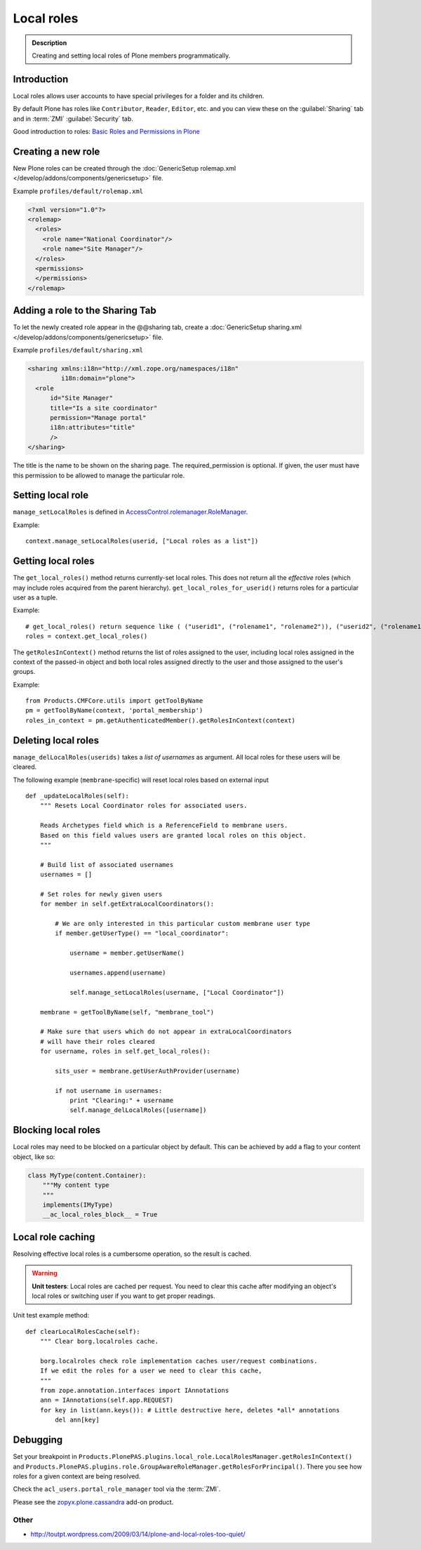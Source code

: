 ===========
Local roles
===========

.. admonition:: Description

    Creating and setting local roles of Plone members programmatically.


Introduction
============

Local roles allows user accounts to have special privileges
for a folder and its children.

By default Plone has roles like ``Contributor``, ``Reader``, ``Editor``, etc.
and you can view these on the :guilabel:`Sharing` tab
and in :term:`ZMI` :guilabel:`Security` tab.

Good introduction to roles:
`Basic Roles and Permissions in Plone <http://www.sixfeetup.com/blog/basic-roles-and-permissions-in-plone>`_


Creating a new role
===================

New Plone roles can be created through the
:doc:`GenericSetup rolemap.xml </develop/addons/components/genericsetup>` file.

Example ``profiles/default/rolemap.xml``

.. code-block:: xml

    <?xml version="1.0"?>
    <rolemap>
      <roles>
        <role name="National Coordinator"/>
        <role name="Site Manager"/>
      </roles>
      <permissions>
      </permissions>
    </rolemap>


Adding a role to the Sharing Tab
================================

To let the newly created role appear in the @@sharing tab, create a
:doc:`GenericSetup sharing.xml </develop/addons/components/genericsetup>` file.

Example ``profiles/default/sharing.xml``

.. code-block:: xml

    <sharing xmlns:i18n="http://xml.zope.org/namespaces/i18n"
             i18n:domain="plone">
      <role
          id="Site Manager"
          title="Is a site coordinator"
          permission="Manage portal"
          i18n:attributes="title"
          />
    </sharing>

The title is the name to be shown on the sharing page. The required_permission
is optional. If given, the user must have this permission to be allowed to
manage the particular role.


Setting local role
===================

``manage_setLocalRoles`` is defined in `AccessControl.rolemanager.RoleManager <https://github.com/zopefoundation/AccessControl/blob/master/src/AccessControl/rolemanager.py#L339>`_.

Example::

    context.manage_setLocalRoles(userid, ["Local roles as a list"])


Getting local roles
===================

The ``get_local_roles()`` method returns currently-set local roles.
This does not return all the *effective* roles
(which may include roles acquired from the parent hierarchy).
``get_local_roles_for_userid()`` returns roles for a particular user as a tuple.

Example::

    # get_local_roles() return sequence like ( ("userid1", ("rolename1", "rolename2")), ("userid2", ("rolename1") )
    roles = context.get_local_roles()

The ``getRolesInContext()`` method returns the list of roles assigned to the user, including local roles assigned in the context of the passed-in object and both local roles assigned directly to the user and those assigned to the user's groups.

Example::

    from Products.CMFCore.utils import getToolByName
    pm = getToolByName(context, 'portal_membership')
    roles_in_context = pm.getAuthenticatedMember().getRolesInContext(context)
          
Deleting local roles
====================

``manage_delLocalRoles(userids)`` takes a *list of usernames* as argument.
All local roles for these users will be cleared.

The following example (``membrane``-specific)
will reset local roles based on external input ::

    def _updateLocalRoles(self):
        """ Resets Local Coordinator roles for associated users.

        Reads Archetypes field which is a ReferenceField to membrane users.
        Based on this field values users are granted local roles on this object.
        """

        # Build list of associated usernames
        usernames = []

        # Set roles for newly given users
        for member in self.getExtraLocalCoordinators():

            # We are only interested in this particular custom membrane user type
            if member.getUserType() == "local_coordinator":

                username = member.getUserName()

                usernames.append(username)

                self.manage_setLocalRoles(username, ["Local Coordinator"])

        membrane = getToolByName(self, "membrane_tool")

        # Make sure that users which do not appear in extraLocalCoordinators
        # will have their roles cleared
        for username, roles in self.get_local_roles():

            sits_user = membrane.getUserAuthProvider(username)

            if not username in usernames:
                print "Clearing:" + username
                self.manage_delLocalRoles([username])


Blocking local roles
====================

Local roles may need to be blocked on a particular object by default. This can be
achieved by add a flag to your content object, like so:

.. code-block:: python

    class MyType(content.Container):
        """My content type
        """
        implements(IMyType)
        __ac_local_roles_block__ = True



Local role caching
==================

Resolving effective local roles is a cumbersome operation, so the result is cached.

.. warning::
    **Unit testers**: Local roles are cached per request.
    You need to clear this cache after modifying an object's local roles
    or switching user if you want to get proper readings.

Unit test example method::

    def clearLocalRolesCache(self):
        """ Clear borg.localroles cache.

        borg.localroles check role implementation caches user/request combinations.
        If we edit the roles for a user we need to clear this cache,
        """
        from zope.annotation.interfaces import IAnnotations
        ann = IAnnotations(self.app.REQUEST)
        for key in list(ann.keys()): # Little destructive here, deletes *all* annotations
            del ann[key]


Debugging
=========

Set your breakpoint in ``Products.PlonePAS.plugins.local_role.LocalRolesManager.getRolesInContext()``
and ``Products.PlonePAS.plugins.role.GroupAwareRoleManager.getRolesForPrincipal()``.
There you see how roles for a given context are being resolved.

Check the ``acl_users.portal_role_manager`` tool via the :term:`ZMI`.

Please see the `zopyx.plone.cassandra <https://pypi.python.org/pypi/zopyx.plone.cassandra>`_ add-on product.

Other
-----

* http://toutpt.wordpress.com/2009/03/14/plone-and-local-roles-too-quiet/
